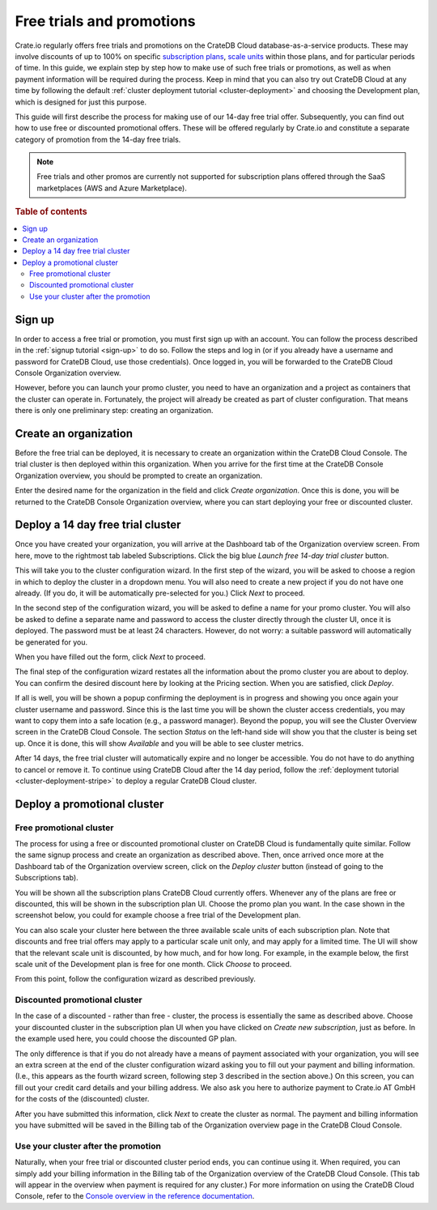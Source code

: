 .. _promo:

==========================
Free trials and promotions
==========================

Crate.io regularly offers free trials and promotions on the CrateDB Cloud
database-as-a-service products. These may involve discounts of up to 100% on
specific `subscription plans`_, `scale units`_ within those plans, and for
particular periods of time. In this guide, we explain step by step how to make
use of such free trials or promotions, as well as when payment information will
be required during the process. Keep in mind that you can also try out CrateDB
Cloud at any time by following the default :ref:`cluster deployment tutorial
<cluster-deployment>` and choosing the Development plan, which is designed for
just this purpose.

This guide will first describe the process for making use of our 14-day free
trial offer. Subsequently, you can find out how to use free or discounted
promotional offers. These will be offered regularly by Crate.io and constitute
a separate category of promotion from the 14-day free trials.

.. NOTE::
    Free trials and other promos are currently not supported for subscription
    plans offered through the SaaS marketplaces (AWS and Azure Marketplace).

.. rubric:: Table of contents

.. contents::
   :local:


.. _promo-signup:

Sign up
=======

In order to access a free trial or promotion, you must first sign up with an
account. You can follow the process described in the :ref:`signup tutorial
<sign-up>` to do so. Follow the steps and log in (or if you already have a
username and password for CrateDB Cloud, use those credentials). Once logged
in, you will be forwarded to the CrateDB Cloud Console Organization overview.

However, before you can launch your promo cluster, you need to have an
organization and a project as containers that the cluster can operate in.
Fortunately, the project will already be created as part of cluster
configuration. That means there is only one preliminary step: creating an
organization.


.. _promo-org:

Create an organization
======================

Before the free trial can be deployed, it is necessary to create an
organization within the CrateDB Cloud Console. The trial cluster is then
deployed within this organization. When you arrive for the first time at the
CrateDB Console Organization overview, you should be prompted to create an
organization.

.. image:: _assets/img/free-trial-organization.png
   :alt: Create an organization

Enter the desired name for the organization in the field and click *Create
organization*. Once this is done, you will be returned to the CrateDB Console
Organization overview, where you can start deploying your free or discounted
cluster.


.. _promo-free-trial:

Deploy a 14 day free trial cluster
==================================

Once you have created your organization, you will arrive at the Dashboard tab
of the Organization overview screen. From here, move to the rightmost tab
labeled Subscriptions. Click the big blue *Launch free 14-day trial cluster*
button.

.. image:: _assets/img/cloud-subscriptions.png
   :alt: Create a new subscription

This will take you to the cluster configuration wizard. In the first step of
the wizard, you will be asked to choose a region in which to deploy the cluster
in a dropdown menu. You will also need to create a new project if you do not
have one already. (If you do, it will be automatically pre-selected for you.)
Click *Next* to proceed.

.. image:: _assets/img/free-trial-wizard-step1.png
   :alt: Promo cluster configuration wizard step 1

In the second step of the configuration wizard, you will be asked to define a
name for your promo cluster. You will also be asked to define a separate name
and password to access the cluster directly through the cluster UI, once it is
deployed. The password must be at least 24 characters. However, do not worry:
a suitable password will automatically be generated for you.

When you have filled out the form, click *Next* to proceed.

.. image:: _assets/img/free-trial-wizard-step2.png
   :alt: Promo cluster configuration wizard step 2

The final step of the configuration wizard restates all the information about
the promo cluster you are about to deploy. You can confirm the desired discount
here by looking at the Pricing section. When you are satisfied, click *Deploy*.

.. image:: _assets/img/free-trial-wizard-step3.png
   :alt: Promo cluster configuration wizard step 3

If all is well, you will be shown a popup confirming the deployment is in
progress and showing you once again your cluster username and password. Since
this is the last time you will be shown the cluster access credentials, you
may want to copy them into a safe location (e.g., a password manager). Beyond
the popup, you will see the Cluster Overview screen in the CrateDB Cloud
Console. The section *Status* on the left-hand side will show you that the
cluster is being set up. Once it is done, this will show *Available* and you
will be able to see cluster metrics.

After 14 days, the free trial cluster will automatically expire and no longer
be accessible. You do not have to do anything to cancel or remove it. To
continue using CrateDB Cloud after the 14 day period, follow the
:ref:`deployment tutorial <cluster-deployment-stripe>` to deploy a regular
CrateDB Cloud cluster.


.. _promo-promotion-cluster:

Deploy a promotional cluster
============================


Free promotional cluster
------------------------

The process for using a free or discounted promotional cluster on CrateDB Cloud
is fundamentally quite similar. Follow the same signup process and create an
organization as described above. Then, once arrived once more at the Dashboard
tab of the Organization overview screen, click on the *Deploy cluster* button
(instead of going to the Subscriptions tab).

You will be shown all the subscription plans CrateDB Cloud currently offers.
Whenever any of the plans are free or discounted, this will be shown in the
subscription plan UI. Choose the promo plan you want. In the case shown in the
screenshot below, you could for example choose a free trial of the Development
plan.

.. image:: _assets/img/free-trial-plans.png
   :alt: Choose a promoted subscription plan

You can also scale your cluster here between the three available scale units
of each subscription plan. Note that discounts and free trial offers may apply
to a particular scale unit only, and may apply for a limited time. The UI will
show that the relevant scale unit is discounted, by how much, and for how long.
For example, in the example below, the first scale unit of the Development plan
is free for one month. Click *Choose* to proceed.

From this point, follow the configuration wizard as described previously.


Discounted promotional cluster
------------------------------

In the case of a discounted - rather than free - cluster, the process is
essentially the same as described above. Choose your discounted cluster in the
subscription plan UI when you have clicked on *Create new subscription*, just
as before. In the example used here, you could choose the discounted GP plan.

.. image:: _assets/img/free-trial-plans.png
   :alt: Choose a promoted subscription plan

The only difference is that if you do not already have a means of payment
associated with your organization, you will see an extra screen at the end of
the cluster configuration wizard asking you to fill out your payment and
billing information. (I.e., this appears as the fourth wizard screen, following
step 3 described in the section above.) On this screen, you can fill out your
credit card details and your billing address. We also ask you here to authorize
payment to Crate.io AT GmbH for the costs of the (discounted) cluster.

.. image:: _assets/img/free-trial-wizard-step4.png
   :alt: Promo cluster configuration wizard step 4

After you have submitted this information, click *Next* to create the cluster
as normal. The payment and billing information you have submitted will be saved
in the Billing tab of the Organization overview page in the CrateDB Cloud
Console.


Use your cluster after the promotion
------------------------------------

Naturally, when your free trial or discounted cluster period ends, you can
continue using it. When required, you can simply add your billing information
in the Billing tab of the Organization overview of the CrateDB Cloud Console.
(This tab will appear in the overview when payment is required for any
cluster.) For more information on using the CrateDB Cloud Console, refer to the
`Console overview in the reference documentation`_.



.. _Console overview in the reference documentation: https://crate.io/docs/cloud/reference/en/latest/overview.html
.. _scale units: https://crate.io/docs/cloud/reference/en/latest/glossary.html#scale-unit
.. _subscription plans: https://crate.io/docs/cloud/reference/en/latest/subscription-plans.html